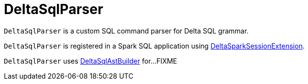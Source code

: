 = DeltaSqlParser

`DeltaSqlParser` is a custom SQL command parser for Delta SQL grammar.

`DeltaSqlParser` is registered in a Spark SQL application using <<DeltaSparkSessionExtension.adoc#, DeltaSparkSessionExtension>>.

[[builder]]
`DeltaSqlParser` uses <<DeltaSqlAstBuilder.adoc#, DeltaSqlAstBuilder>> for...FIXME
